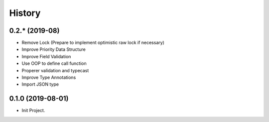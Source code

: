 =======
History
=======

0.2.* (2019-08)
------------------

* Remove Lock (Prepare to implement optimistic raw lock if necessary)
* Improve Priority Data Structure
* Improve Field Validation
* Use OOP to define call function
* Properer validation and typecast
* Improve Type Annotations
* Import JSON type

0.1.0 (2019-08-01)
------------------

* Init Project.
